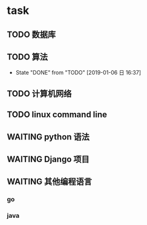 * task
** TODO 数据库
   SCHEDULED: <2019-01-06 日 13:00-15:00 +1d>
** TODO 算法            
   SCHEDULED: <2019-01-07 一 09:00-11:00 +1d>
   :PROPERTIES:
   :LAST_REPEAT: [2019-01-06 日 16:37]
   :END:
   - State "DONE"       from "TODO"       [2019-01-06 日 16:37]
** TODO 计算机网络
   SCHEDULED: <2019-01-06 日 15:00-17:00 +1d>
** TODO linux command line
   SCHEDULED: <2019-01-06 日 20:00-22:00 +1d>
** WAITING python 语法
** WAITING Django 项目
** WAITING 其他编程语言
*** go
*** java

